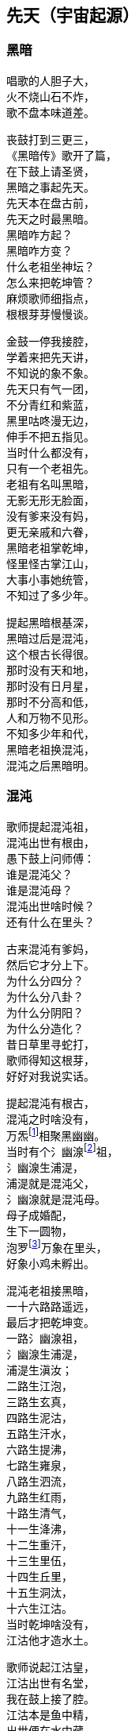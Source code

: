 [[chapter01-section, chapter01]]
== 先天（宇宙起源）
:hardbreaks:

ifdef::backend-html5[]
++++
<div class="poemsbody">
++++
endif::[]

=== 黑暗

唱歌的人胆子大，
火不烧山石不炸，
歌不盘本味道差。

丧鼓打到三更三，
《黑暗传》歌开了篇，
在下鼓上请圣贤，
黑暗之事起先天。
先天本在盘古前，
先天之时最黑暗。
黑暗咋方起？
黑暗咋方变？
什么老祖坐神坛？
怎么来把乾坤管？
麻烦歌师细指点，
根根芽芽慢慢谈。

金鼓一停我接腔，
学着来把先天讲，
不知说的象不象。
先天只有气一团，
不分青红和紫蓝，
黑里咕咚漫无边，
伸手不把五指见。
当时什么都没有，
只有一个老祖先。
老祖有名叫黑暗，
无影无形无脸面，
没有爹来没有妈，
更无亲戚和六眷，
黑暗老祖掌乾坤，
怪里怪古掌江山，
大事小事她统管，
不知过了多少年。

提起黑暗根基深，
黑暗过后是混沌，
这个根古长得很。
那时没有天和地，
那时没有日月星，
那时不分高和低，
人和万物不见形。
不知多少年和代，
黑暗老祖换混沌，
混沌之后黑暗明。

=== 混沌

歌师提起混沌祖，
混沌出世有根由，
愚下鼓上问师傅：
谁是混沌父？
谁是混沌母？
混沌出世啥时候？
还有什么在里头？

古来混沌有爹妈，
然后它才分上下。
为什么分四分？
为什么分八卦？
为什么分阴阳？
为什么分造化？
昔日草里寻蛇打，
歌师得知这根芽，
好好对我说实话。

提起混沌有根古，
混沌之时啥没有，
万炁footnote:[炁：音气，是道教的写法。]相聚黑幽幽。
当时有个氵幽湶footnote:[氵幽湶：音悠汗，来历不详，她传下十六代，大概都是造水神的祖先。]祖，
氵幽湶生浦湜，
浦湜就是混沌父，
氵幽湶就是混沌母。
母子成婚配，
生下一圆物，
泡罗footnote:[泡罗：指天地混沌时期，产生的一种类似水泡的原始胎胞，由此产生万物。]万象在里头，
好象小鸡未孵出。

混沌老祖接黑暗，
一十六路路遥远，
最后才把乾坤变。
一路氵幽湶祖，
氵幽湶生浦湜，
浦湜生滇汝；
二路生江泡，
三路生玄真，
四路生泥沽，
五路生汗水，
六路生提沸，
七路生雍泉，
八路生泗流，
九路生红雨，
十路生清气，
十一生洚沸，
十二生重汗，
十三生里伍，
十四生丘里，
十五生洞汰，
十六生江沽。
当时乾坤啥没有，
江沽他才造水土。

歌师说起江沽皇，
江沽出世有名堂，
我在鼓上接了腔。
江沽本是鱼中精，
出世便在水中藏，
水中吸灵气，
龙形百丈长，
又腾云来又驾雾，
各样本领都高强。

江沽水中来长成，
没有水喝难活命，
天池也被喝干净。
江沽四处游，
八方细打听，
为了找水费辛勤，
吃的苦来说不尽。
老天不负有心人，
闻听水神名北溟，
北方有雪海，
雪海藏玄冰，
玄冰就是水母亲，
玄冰化开海洋存。
北溟老祖掌玄冰，
洞府藏在海中心，
海的中心叫黑谷，
黑谷幽深无比伦。

江沽闻言心中喜，
一路向北寻过去，
要找北溟解危急。
急急走来忙忙行，
吃苦受罪都不提，
一路找进黑峡谷，
拜见北溟把话云：
吾本混沌一鱼精，
没有水喝难活命，
天池早被喝干净，
而今来找救命星。
相请老祖发慈悲，
发下号令化玄冰。

北溟老祖坐龙坛，
听了江沽一番言，
心里一直在默算。
叫声江沽好可怜，
一番磨难在眼前：
玄冰虽然属吾管，
化开玄冰却艰难，
化冰要用一宝珠，
名唤玄珠世罕见。
昆仑有神名玄光，
他把玄珠藏嘴间，
要借玄珠化玄冰，
还得上趟昆仑山footnote:[昆仑山：《黑暗传》中的昆仑山兼有多重含义：一是代表山脉陆地；二是代表地球中心；三是代表神山仙境。]。
此去昆仑路遥远，
送你九颗化身丹，
帮你化做大鹏鸟，
飞去飞来都简单。

江沽闻言泪涟涟，
再拜老祖称圣贤，
借珠哪怕艰和难？
双手接过仙丹看，
圆不溜湫是泥团，
当时一口来吞下，
一对翅膀生两边，
翅膀一拍上了天，
眨眼就到昆仑山，
直径走进玄光洞，
拜见玄光老神仙。

玄光老祖心慈善，
已知江沽为哪般，
愿借玄珠做贡献。
玄光有言讲在前，
玄珠要在口中含，
玄珠本是火中精，
金钢也要化灰碳。
今将玄珠交给你，
路上须在嘴中含，
口含玄珠受熬煎，
你命里注定不能免。

江沽细听老祖言，
心不惊来胆不寒，
一心造水意志坚。
接过玄珠来，
便含嘴里面，
任凭烈火烧，
咬紧两牙关，
展翅飞上天，
直往北海还。

江沽一路飞的欢，
转眼落在北海边，
吐出玄珠溜溜圆。
只见玄珠冰上滚，
烈火烧红半扎天，
玄冰顿时化成水，
汪洋一片不见边。

江沽造水真新鲜，
有水无土也难办，
我接歌师道根源。
天地自然有根古，
泡罗能够生水土，
赤气降了地，
泡罗吐真气，
生出小无提，
提子名沙泥，
沙泥传沙滇，
沙滇传沙沸，
沙沸传红雨，
红雨传化极，
化极传苗青，
苗青传石玉，
这时才有土和泥。

江沽造水把根埋，
一件稀奇出世界，
说古怪来不古怪。
一日地眼把口开，
毫光一道飞出来，
青赤二气团团转，
团团转来放光彩，
一声响亮落大地，
结成一个囫囵胎，
落在滑塘乱打滚，
两仪四象肚里揣。
此物乃是生天根footnote:[生天根：原始资料对生天根有三种说法：一为落在滑圹的圆物；二为存在昆仑山的宝珠；三为躺在荷叶上的露珠。都是圆形，反映着对地球形状的认识。]，
有诗一首道明白：
天生黍黍落滑塘，
三山五岳里面装，
内藏五鸟footnote:[五鸟：指所谓东、南、西、北、中五方的神鸟。《说文·鸟部》：“五方神鸟，东方发明，南方焦明，西方鹔鷞，北方幽昌，中央凤皇。”《五鸟记》：“四方中央，皆有大鸟。其出，众鸟皆从，小大毛色类凤皇。”]接三光，
中含八卦并阴阳。
看来混沌要变样，
天变黑来地变黄。

=== 玄黄

黑暗久来混沌长，
混沌之世出海洋，
混沌过后是玄黄。
愚下鼓上再相问：
玄黄老祖是何人？
他的师父是哪个？
什么本事大的很？
玄黄出世啥时候？
出世时候啥光景？
烦请歌师道清楚，
愚下洗耳来恭听。

歌师问起玄黄根，
玄黄根子深的很，
四句诗文好证明：
一块黄石九丈高，
四四方方埋仙苗，
老祖坐在石台上，
霞光直闪透云霄。

说起玄黄有根苗，
他有师父黑天坐，
名叫石龙老婆婆。
石龙老母黑天转，
来到一座奇山前，
此山象是笔架形，
下为黄来上为玄，
站在山顶往远看，
两座神山首尾连，
一座就是昆仑山，
一座就是青龙山，
忽见两山合拢来，
合拢只在眨眼间，
昆仑山上冒青烟，
青烟直往笔架旋，
青龙山上冒黄烟，
黄烟也往笔架旋，
两烟相连化一胎，
现身就在笔架尖，
老母早知其中情，
收为门徒唤复元footnote:[复元：黑天老母的徒弟，意为他能使天地复元。]，
修行千载出了道，
才把乾坤来接管。

复元法术多妙哉，
出世才把仙根埋，
长出玄黄老祖来。
玄黄出世玄又玄，
没有日月没有天，
没有山来没有川。
没有九天一星斗，
风风火火都没有。
不见人苗footnote:[人苗：虽然具有人的一些特征，但本质上却还不属于真正的人，因为他们都不是由人生殖的。在盘古时代，人苗除了来自盘古身上的虫子外，还有多种渠道。譬如“泥土造人”，再如“水泡成人”，又如“桃核化人”……]万物面，
混沌世界昏昏暗，
谁人见了心都烦。

玄黄出世玄又玄，
五色瑞气空中现，
浩浩荡荡结成团。
一道黄气往上飘，
一道赤气往上悬，
一道黑气往上升，
一道白气往上钻，
一道紫气腾雾烟，
五色滚成一个圆。

五色瑞气结彩云，
一声响亮落地平，
一尊黄石现了形。
黄石高来有九丈，
腰圆十丈还有零。
一人来到石上坐，
哈出气来石变形。
黄石变成莲花身，
莲台坐着一真人，
双目紧闭暗思忖，
要为自己取姓名。
两山之间有一孔，
内藏玄黄二宇文，
一个玄字借做姓，
一个黄字就为名。

玄黄莲台正修行，
台下忽然来了人，
双膝跪地叫师尊。
老祖睁眼把他看，
见他形格非凡品，
原是二炁化真身，
后来作为大的很。
开口就把门生称，
拜我为师我答应，
赐你一个名和姓，
姓奇名妙最好听。
奇妙一听心欢喜，
双手合掌谢师尊。

玄黄莲台苦修行，
忽然一日动了心，
要到山上走一巡。
老祖人在前面走，
弟子奇妙随后跟，
游山玩水散精神，
寻到一处石洞门。
石门框来石门坎，
就象金玉一般形，
内有长开不谢花，
一步一处好风景。

师徒边走边赏景，
不觉来到三重门，
又高又大没有名。
老祖忙对弟子言，
此洞有诗说根源：
四域之内独生俺，
能知变化长生衍，
掌握皆归它发出，
能制天地玄机关。
你我洞内可安身，
立起石碑在门前，
碑高要有五丈三，
四丈带零是碑宽，
一门取名洪蒙洞，
二门取名波恩馆，
三门就叫云游宫，
一幅对联贴两边：
一粒粟里藏世界，
半口锅里煮坤乾。

洪蒙洞内好安静，
师徒修身又养性，
淡淡泊泊度日辰。
一日玄黄心烦闷，
想到洞外散精神，
叫声弟子你是听，
快快带路往前行。
出了洞门仔细看，
只见地眼放光明，
青赤二气团团转，
结成圆物囫囵形，
一声响亮落大地，
落在滑塘footnote:[滑塘：又叫滑塘坑，意为生殖之门。]乱滚滚。
圆物打滚不打紧，
放出毫光怕煞人，
玄黄上前看分明，
知道此乃生天根，
忙叫奇妙滑塘行，
取来宝珍莫消停。

奇妙当下领了命，
飞步来到滑塘坑，
里里外外看分明。
只见一块大岩石，
高有百丈粗的很，
岩石下边一深渊，
名为五行滑塘坑，
圆物落在塘中间，
还在不住溜溜滚，
身个不小也不大，
腰圆三尺零五分。

奇妙正腰取宝珍，
天空飞下一个人，
唱了一本难念经。
此人身长有五丈，
红脸黑须大眼睛，
四个獠牙颠倒挂，
眉如钢刀目似钉，
落在滑塘不说话，
伸手就要取宝珍。
此人就是浪荡子，
他是一炁化真身。

奇妙见了吃一惊，
忙与浪荡评理性，
奉劝不要耍聪明。
圆物本是生天根，
若是捞坏一命倾。
浪荡听罢哈哈笑，
双手直向塘中伸，
捧出宝珍手上寸，
扬言就要一口吞。
奇妙子说你不敢，
浪荡子说我就行，
三个不字未出口，
宝珍已被浪荡吞。

提到浪荡吞天事，
此处还有诗四句：
“一颗珍珠圆又圆，
困在洪水难周全，
有朝返本复出现，
又吞日月又吞天。”

浪荡他把天来吞，
奇妙一见怒生嗔。
拉住浪荡不松劲，
直往莲台见师尊。
二人来到莲台下，
奇妙就把实情禀，
说是宝珍被他吞，
就看师父咋施刑。
玄黄一见浪荡子，
大骂畜牲无礼性，
为何见我不下跪？
姓甚名谁说我听！

浪荡闻听玄黄问，
先只站着不吭声，
后才慢慢道分明。
东海有个道法主，
荷叶老祖footnote:[荷叶老祖：不详！有的又称末叶、麦芽。在神农架的方言中，荷、末、麦音相近。]是他名，
我乃老祖一弟子，
自古长在池塘内，
长出荷叶莲花开。
荷叶上有水珠子，
随风滚去又滚来，
久而久之得灵气，
大名浪荡四海行。
我岂向你来下跪，
惹怒老祖不饶人。

玄黄一听笑哈哈，
我把身份对你夸，
看你到底怕不怕。
气正万化我为先，
炼好万化出先天，
黑暗之中唯我贤，
玄黄法术大无边。

浪荡听罢笑几声，
吾神不信半毫分，
看你究竟逞啥能？
玄黄闻言动了真，
手挽剑柄要斩人。
剑诀一念喝声斩，
半空飞下剑一根，
口中连连骂畜牲，
快快还我贵宝珍，
若将宝珍还给我，
万事罢休不理论。
谁知浪荡不示弱，
嘴里骂声也不停，
玄黄又把咒诀念，
飞剑直下狠的很，
当下斩了浪荡人，
浪荡尸首两下分。
宝剑又飞半天云，
直在玄黄头上巡，
玄黄再把咒语念，
这才嗖嗖入剑柄。

玄黄斩了浪荡子，
把他尸体五下分，
肠中流出那宝珍。
宝珍还在地上滚，
老祖说它根古深：
它是二炁化红青，
它是天地产育精，
青的三十三天界，
红的地狱十八层。

玄黄斩了浪荡子，
宝珍从它肚内淌，
尸分五块丢海洋。
海洋长出昆仑山，
一山长成五龙样。
五龙口中吐血水，
天精地灵里头藏，
阴阳五行才聚化，
盘古怀在它中央。
从此才把四方定，
东西南北有根痕，
左手为东右为西，
左脚为南右为北，
正中之地放首级，
四面八方分得清。

玄黄又命奇妙子，
一只葫芦手里拎，
要将塘水芦中存。
小小葫芦三尺高，
玄黄山上长成苗，
装进五湖四海水，
不满葫芦半中腰。
奇妙取回塘中水，
只见浪荡尸五分，
倒出水来洗其身，
名叫甘露水footnote:[甘露水：为佛教的仙水，如观音的净瓶之水。能起死回生。]度人。
玄黄对尸吹仙气，
死尸借气化人形：
一人身高五丈五，
面如锅底一般情；
一人身高三丈五，
面如胭脂擦红粉；
一人身高有九丈，
面如兰靛一样青；
一人身高有七丈，
面如白霜似银人；
一人身高只一丈，
面如黄金放光明。

五人脸色五样分，
跪对玄黄把话问，
请问老祖是何人。
玄黄听罢笑盈盈，
便把来由说分明：
西天未生吾先生，
曾将玄妙炼成真，
若问我的名和姓，
玄黄真一为至尊。

五人一起忙磕头，
要给老祖做门徒，
祈望师父能收留。
老祖口说行行行，
我与你们取下名：
先天五姓五个人，
注定木土水火金。
一人取名知精准，
故名北方水德星，
在天为云又为雨，
在地为水又为冰，
归在人身为肾经，
北方壬癸水中精；
一人取名孔明宴，
故名楚域星德君，
在天为日又为闪，
在地为火又为烟，
归在人身为心火，
南方丙丁火为精；
一人取名人知孙，
故名摄提青龙星，
在天便为梭罗树footnote:[梭罗树：高大乔木，又名天师栗，七叶树，为道教的神树。相传张道陵在树下得道。生于月宫。]，
在地便为木和林，
归在人身为肝经，
东方甲乙木中精；
一人取名义长黄，
又名太白长庚星，
在天为雷又为电，
在地为银又为金，
归在人身为肺经，
西方庚辛金之精；
一人取名义厚戟，
故名中央匈陈星，
在天为雨又为雾，
在地为土又为尘，
归在人身为脾胃，
中央戊己土之精。

歌场一开莫住停，
浪荡尸首五处分，
山河五方成了形。
寻古就要寻到根，
再请歌师道分明，
玄黄如何收混沌？
此后又出啥事情？

说起玄黄收混沌，
一场鏖战惨的很，
容我慢慢讲来听。
老祖出了洪蒙洞，
后跟弟子众门生，
一路说笑一路行，
游山观景解烦闷。
来到昆仑山一座，
楼台殿阁好风景，
重殿九厅有九井，
玉石栏杆两边分，
凤阁凌霄多华美，
云缠雾饶爱煞人。

玄黄师徒正观看，
一阵狂风扫山林，
遮天盖地乌云腾。
老祖滚过风头去，
抓住风尾把话论，
众位弟子都注意，
谨防恶兽将来临。
一言未曾说完了，
跳出一只猛兽禽，
张牙舞爪多厉害，
有诗一首做证明：
头黑身绿尾巴黄，
六足色白红眼睛，
毛似黄金一般鲜，
二角五尺头上生，
身高整整四丈五，
足长六尺有余零，
獠牙四个如钢刺，
张口似簸名混沌。

弟子看到混沌样，
个个吓的心筛糠，
只有老祖不慌张。
老祖上前喝一声，
大骂混沌小畜牲，
赶快过来归顺我，
免得吾神费精神。
混沌这边也开言，
你且莫要乱耍狠，
我也不是省油灯，
接着吟出诗四句，
自报家门吐实情：
吾神乃是土中生，
炼就全身无量神，
借山元气养吾身，
黑暗独生我混沌。

玄黄听的微微笑，
不过畜中你为尊，
怎敢神前逞凶狠！
吾神比你神通大，
也有一诗做证明：
真一生花天未开，
遇得五彩宝莲台，
炼就金身法无边，
天下独一显奇才。

混沌听言又言论，
口说大话难为凭，
各显神通定假真。
说罢将鼻吼三声，
一道黑烟往上升，
黑烟之中现一宝，
身长一丈不差分。
此宝能长又能短，
能粗能细真奇珍，
名字就叫混元宝，
金光闪闪怕煞人。
混沌也有两只手，
常在颈项藏其形，
此刻双手举宝珍，
对准玄黄下无情。

混沌举宝下无情，
玄黄赶忙躲过身，
也从耳中取宝珍，
只把耳朵拍一掌，
就有白气往上升，
白气之中现一宝，
此宝名叫定天针。
针长也是一丈整，
老祖拿在手中存，
招架混沌混天宝，
一神一兽两相争。

一神一兽两相争，
交锋几何无负胜，
混沌又放新宝珍。
用手朝天指一下，
放出三个恶鸟身：
一个叫做鸧鹒footnote:[鸧鹒（cāng gēng）：是中国常见的黑枕黄鹂，为中型雀类。外形大小和金黄鹂相似，体长23-27厘米。通体金黄色，两翅和尾黑色。]鸟,
红嘴黑身金眼睛；
一个叫做鸺鹠footnote:[鸺鹠（xiū liú）：属于角鸮属( Otus )或另一近缘属的一种小耳的鹠]鸟，
三手六足绿眼睛；
一个叫做鹧鸪鸟，
六目三翅赛大鹏。
玄黄取出阴阳囊，
祭在空中飞不停，
收了混沌三件宝，
气得混沌双眼瞪。

混沌更加怒气生，
又放奇宝和怪珍，
火光熊熊空中腾。
漫天火光扑面来，
要烧玄黄解心恨。
玄黄也取宝一件，
雌雄化丹空中呈。
大叫一声快快变，
变成一只神鸟形，
此鸟名叫鴃鸵footnote:[鴃鸵：读音(jué tuó)]鸟，
口吐大雨如倾盆，
一时大火俱灭了，
混沌一见吃一惊。

混沌一见吃一惊，
摇身变成猊狸兽，
摇头摆尾要吃人。
玄黄一见也变化，
变只狻狸更威风。
混沌一见再变化，
拔下毫毛八十一根，
变成八十一混沌，
个个拿着镇天棍，
困住老祖大相争。

且说玄黄神的很，
口中吐词未出声，
变成一千玄黄身。
个个手中拿兵器，
围住混沌大交兵。
混沌急驾祥云去，
边行边对玄黄论，
你今若有真手段，
就到空中定输赢。
玄黄立即也腾空，
空中一片闹腾腾。
混沌战的心烦恼，
身上又取一宝珍，
此宝名为蒙兽宝，
能发狂风起旋涡，
召来恶禽并猛兽，
玄黄面前要逞能。

玄黄一见忙不停，
取出葫芦手中拎，
葫芦里边藏宝珍。
只见葫芦一抛出，
恶兽猛禽收干净。
混沌一见破了法，
大吼一声如雷鸣，
口中吐出一宝剑，
此剑名为无形风，
要说此剑多厉害，
斩人无影又无踪，
看见人形它追赶，
神仙见了也遭凶，
先从顶门来吹进，
吹进五脏人自崩。
岂料玄黄五炁化，
根本不怕无形风。
东风吹来往西走，
南风吹来往北行，
吹的老祖心发闷，
祭起锦囊空中升，
收了混沌无形风，
这才风平浪又静。

玄黄收了无形风，
大骂混沌小畜牲，
看你还逞什么能。
混沌爬在地埃尘，
六足伏地不能行，
看着玄黄走近了，
心知今世难活命。
银链霹雳一声响，
锁住混沌二骨榫，
老祖又把混沌问，
到底归顺不归顺？
混沌两眼泪直流，
望着银链哑了声。
老祖再将话来云，
劝你莫要难为情，
只要答应归顺我，
头点三下饶性命。
混沌把头点三下，
伏首贴耳称师尊。

玄黄收了混沌兽，
封它做个驩兜footnote:[驩兜：读音(huān dōu)，又名驩头，相传是三苗首领。]神，
骑在背上好精神。
一路走来一路行，
遇见一个女佳人，
老祖上前忙打问，
面前可是女娲footnote:[女娲：女娲不仅在先天初造了人类，泡天后又再造了人类，还在治世时期怒惩共工，炼石补天，不愧是人类之母。]君？
女娲闻听猛一惊，
料想来者非凡人，
既然知道我姓名，
定然也晓未来情，
指着身边两圆物，
开口便把玄黄问。

女娲娘娘开口问，
玄黄上前看分明，
说出一段未来情。
两个圆物分大小，
内包二十二个人，
一个大的装男人，
兄弟一共是十人；
小的那个包女人，
姊妹十二手足亲。
未等女娲寻根由，
玄黄接着仔细论：
此乃天干地支神，
该你引它入凡尘，
配合夫妻成婚姻，
后来还要掌乾坤。
玄黄手指十个男，
天干就是指你们，
按定甲乙和丙丁，
戊己庚辛加壬癸。
玄黄又指十二女，
地支便是指你们，
子丑寅卯和辰巳，
午未申酉戌亥名。
天干为夫又为阳，
地支为妻又为阴。

玄黄打道回洞府，
又召弟子细吩咐，
还有一事要记住。
弟子名叫泥隐子，
师父面前垂手立，
接受玄黄传大法，
耳听老祖授机密：
一只葫芦交于你，
后收洪水创奇迹；
铁笔三杆交与你，
后来画天又画地。
一支名叫画天笔，
能画日月和星辰；
二支名叫画地笔，
能画江河和山林；
三支名叫画人笔，
它的用处没法比，
一画盘古来出世，
二画女娲造人群，
三画骨络和血脉，
四画脸面和肉身，
五画天皇十二人，
六画地皇十一人，
七画人皇九弟兄，
八画伏曦八卦形，
九画神农尝百草，
十画轩辕治乾坤。

ifdef::backend-html5[]
++++
</div>
++++
endif::[]
